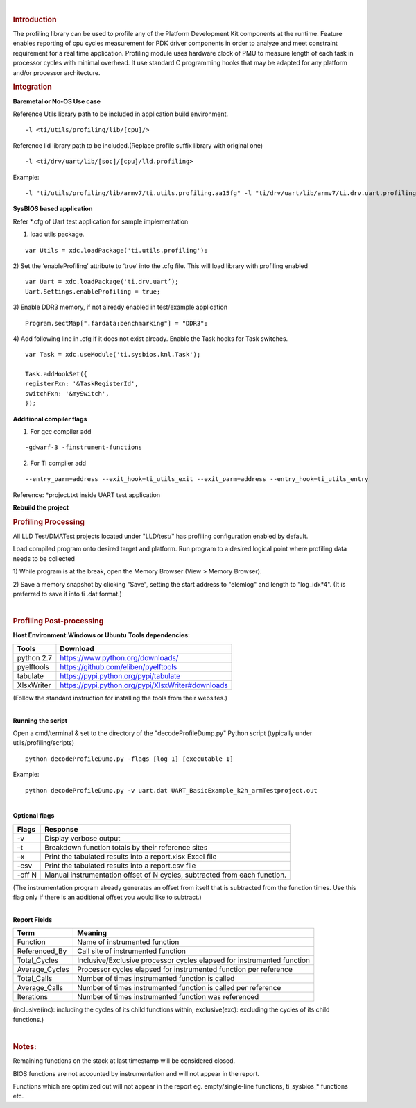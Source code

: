 .. http://processors.wiki.ti.com/index.php/Processor_SDK_RTOS_PROFILING 

| 

.. rubric:: Introduction
   :name: introduction

The profiling library can be used to profile any of the Platform
Development Kit components at the runtime. Feature enables reporting of
cpu cycles measurement for PDK driver components in order to analyze and
meet constraint requirement for a real time application. Profiling
module uses hardware clock of PMU to measure length of each task in
processor cycles with minimal overhead. It use standard C programming
hooks that may be adapted for any platform and/or processor
architecture.

.. rubric:: Integration
   :name: integration

**Baremetal or No-OS Use case**

Reference Utils library path to be included in application build
environment.

::

    -l <ti/utils/profiling/lib/[cpu]/>

Reference lld library path to be included.(Replace profile suffix
library with original one)

::

    -l <ti/drv/uart/lib/[soc]/[cpu]/lld.profiling>

Example:

::

    -l "ti/utils/profiling/lib/armv7/ti.utils.profiling.aa15fg" -l "ti/drv/uart/lib/armv7/ti.drv.uart.profiling.aa15fg>

**SysBIOS based application**

Refer \*.cfg of Uart test application for sample implementation

1) load utils package.

::

    var Utils = xdc.loadPackage('ti.utils.profiling');

2) Set the ‘enableProfiling’ attribute to ‘true’ into the .cfg file.
This will load library with profiling enabled

::

    var Uart = xdc.loadPackage('ti.drv.uart’);
    Uart.Settings.enableProfiling = true;

3) Enable DDR3 memory, if not already enabled in test/example
application

::

    Program.sectMap[".fardata:benchmarking"] = "DDR3";

4) Add following line in .cfg if it does not exist already. Enable the
Task hooks for Task switches.

::

    var Task = xdc.useModule('ti.sysbios.knl.Task');

    Task.addHookSet({
    registerFxn: '&TaskRegisterId',
    switchFxn: '&mySwitch',
    });

**Additional compiler flags**

1) For gcc compiler add

::

    -gdwarf-3 -finstrument-functions 

2) For TI compiler add

::

    --entry_parm=address --exit_hook=ti_utils_exit --exit_parm=address --entry_hook=ti_utils_entry

Reference: \*project.txt inside UART test application

**Rebuild the project**

.. rubric:: Profiling Processing
   :name: profiling-processing

All LLD Test/DMATest projects located under "LLD/test/" has profiling
configuration enabled by default.

Load compiled program onto desired target and platform. Run program to a
desired logical point where profiling data needs to be collected

1) While program is at the break, open the Memory Browser (View > Memory
Browser).

2) Save a memory snapshot by clicking "Save", setting the start address
to "elemlog" and length to "log_idx*4". (It is preferred to save it into
ti .dat format.)

| 

.. rubric:: Profiling Post-processing
   :name: profiling-post-processing

**Host Environment:Windows or Ubuntu** **Tools dependencies:**

+------------+---------------------------------------------------+
| Tools      | Download                                          |
+============+===================================================+
| python 2.7 | https://www.python.org/downloads/                 |
+------------+---------------------------------------------------+
| pyelftools | https://github.com/eliben/pyelftools              |
+------------+---------------------------------------------------+
| tabulate   | https://pypi.python.org/pypi/tabulate             |
+------------+---------------------------------------------------+
| XlsxWriter | https://pypi.python.org/pypi/XlsxWriter#downloads |
+------------+---------------------------------------------------+

(Follow the standard instruction for installing the tools from their
websites.)

| 
| **Running the script**

Open a cmd/terminal & set to the directory of the "decodeProfileDump.py"
Python script (typically under utils/profiling/scripts)

::

    python decodeProfileDump.py -flags [log 1] [executable 1]

Example:

::

    python decodeProfileDump.py -v uart.dat UART_BasicExample_k2h_armTestproject.out

| 
| **Optional flags**

+-----------------------------------+-----------------------------------+
| Flags                             | Response                          |
+===================================+===================================+
| -v                                | Display verbose output            |
+-----------------------------------+-----------------------------------+
| –t                                | Breakdown function totals by      |
|                                   | their reference sites             |
+-----------------------------------+-----------------------------------+
| –x                                | Print the tabulated results into  |
|                                   | a report.xlsx Excel file          |
+-----------------------------------+-----------------------------------+
| -csv                              | Print the tabulated results into  |
|                                   | a report.csv file                 |
+-----------------------------------+-----------------------------------+
| -off N                            | Manual instrumentation offset of  |
|                                   | N cycles, subtracted from each    |
|                                   | function.                         |
+-----------------------------------+-----------------------------------+

(The instrumentation program already generates an offset from itself
that is subtracted from the function times. Use this flag only if there
is an additional offset you would like to subtract.)

| 
| **Report Fields**

+-----------------------------------+-----------------------------------+
| Term                              | Meaning                           |
+===================================+===================================+
| Function                          | Name of instrumented function     |
+-----------------------------------+-----------------------------------+
| Referenced_By                     | Call site of instrumented         |
|                                   | function                          |
+-----------------------------------+-----------------------------------+
| Total_Cycles                      | Inclusive/Exclusive processor     |
|                                   | cycles elapsed for instrumented   |
|                                   | function                          |
+-----------------------------------+-----------------------------------+
| Average_Cycles                    | Processor cycles elapsed for      |
|                                   | instrumented function per         |
|                                   | reference                         |
+-----------------------------------+-----------------------------------+
| Total_Calls                       | Number of times instrumented      |
|                                   | function is called                |
+-----------------------------------+-----------------------------------+
| Average_Calls                     | Number of times instrumented      |
|                                   | function is called per reference  |
+-----------------------------------+-----------------------------------+
| Iterations                        | Number of times instrumented      |
|                                   | function was referenced           |
+-----------------------------------+-----------------------------------+

(inclusive(inc): including the cycles of its child functions within,
exclusive(exc): excluding the cycles of its child functions.)

| 

.. rubric:: Notes:
   :name: notes

Remaining functions on the stack at last timestamp will be considered
closed.

BIOS functions are not accounted by instrumentation and will not appear
in the report.

Functions which are optimized out will not appear in the report eg.
empty/single-line functions, ti_sysbios_\* functions etc.

.. raw:: html


